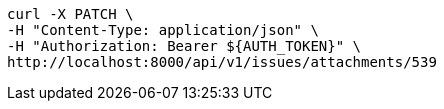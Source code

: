 [source,bash]
----
curl -X PATCH \
-H "Content-Type: application/json" \
-H "Authorization: Bearer ${AUTH_TOKEN}" \
http://localhost:8000/api/v1/issues/attachments/539
----
